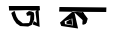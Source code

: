 SplineFontDB: 3.2
FontName: Untitled1
FullName: Untitled1
FamilyName: Untitled1
Weight: Regular
Copyright: Copyright (c) 2021, NAYEIMA
UComments: "2021-2-15: Created with FontForge (http://fontforge.org)"
Version: 001.000
ItalicAngle: 0
UnderlinePosition: -100
UnderlineWidth: 50
Ascent: 800
Descent: 200
InvalidEm: 0
LayerCount: 2
Layer: 0 0 "Back" 1
Layer: 1 0 "Fore" 0
XUID: [1021 421 -1401582124 15469]
OS2Version: 0
OS2_WeightWidthSlopeOnly: 0
OS2_UseTypoMetrics: 1
CreationTime: 1613388840
ModificationTime: 1613588895
OS2TypoAscent: 0
OS2TypoAOffset: 1
OS2TypoDescent: 0
OS2TypoDOffset: 1
OS2TypoLinegap: 0
OS2WinAscent: 0
OS2WinAOffset: 1
OS2WinDescent: 0
OS2WinDOffset: 1
HheadAscent: 0
HheadAOffset: 1
HheadDescent: 0
HheadDOffset: 1
OS2Vendor: 'PfEd'
DEI: 91125
Encoding: Custom
UnicodeInterp: none
NameList: AGL For New Fonts
DisplaySize: -48
AntiAlias: 1
FitToEm: 0
WinInfo: 27 27 9
BeginChars: 256 2

StartChar: uni0995
Encoding: 29 2453 0
Width: 1702
Flags: HW
LayerCount: 2
Fore
SplineSet
318 297 m 29
 508 363 l 29
 522 189 l 29
 324 223 l 29
 318 297 l 29
920 119 m 1053
1360 640 m 1028
778 516 m 4
 752 520 756 520 748 520 c 4
 740 520 762 512 794 484 c 1028
490 336 m 1028
490 357 m 21
 478.952794328 352.227847419 350.996408135 279.30184215 361 285 c 13
 361 234 l 29
 508 204 l 29
 490 336 l 1053
200 260 m 13
 232 177 l 29
 652 114 l 29
 562 513 l 29
 766 324 l 21
 773.005861185 263.122699692 700.199985528 144.332504751 880 252 c 5
 856 226 l 5
 856 226 877.53515625 311.998046875 894 360 c 5
 778 516 l 5
 778 516 527.281723298 533.956066852 518 536.174804688 c 4
 512.161646602 537.57042651 331.173321663 378.369640767 200 260 c 13
186 654 m 5
 1360 640 l 5
 1356 526 l 5
 550 534.174496644 l 4
 178 540 l 5
 186 654 l 5
EndSplineSet
EndChar

StartChar: uni0985
Encoding: 30 2437 1
Width: 1459
Flags: H
LayerCount: 2
Fore
SplineSet
1117 540 m 29
 1108 576 l 29
 1051 555 l 5
 1036 525 l 29
 1072 255 l 5
 994 297 l 5
 967 213 l 5
 1141 153 l 5
 1117 540 l 29
826 429 m 5
 913 444 l 5
 901 312 l 5
 877 249 l 29
 721 243 l 29
 607 333 l 29
 562 408 l 5
 514 555 l 29
 433 501 l 5
 451 438 l 5
 490 342 l 5
 517.50390625 294 527.880859375 291 556 243 c 5
 655 174 l 5
 853 162 l 5
 946 204 l 29
 1003 339 l 29
 1006 444 l 29
 997 510 l 29
 937 537 l 29
 874 549 l 5
 805 498 l 5
 826 429 l 5
370 672 m 5
 379 558 l 5
 850 567 l 29
 952 567 l 29
 1150 573 l 5
 1141 681 l 5
 667 669 l 5
 370 672 l 5
EndSplineSet
EndChar
EndChars
EndSplineFont
